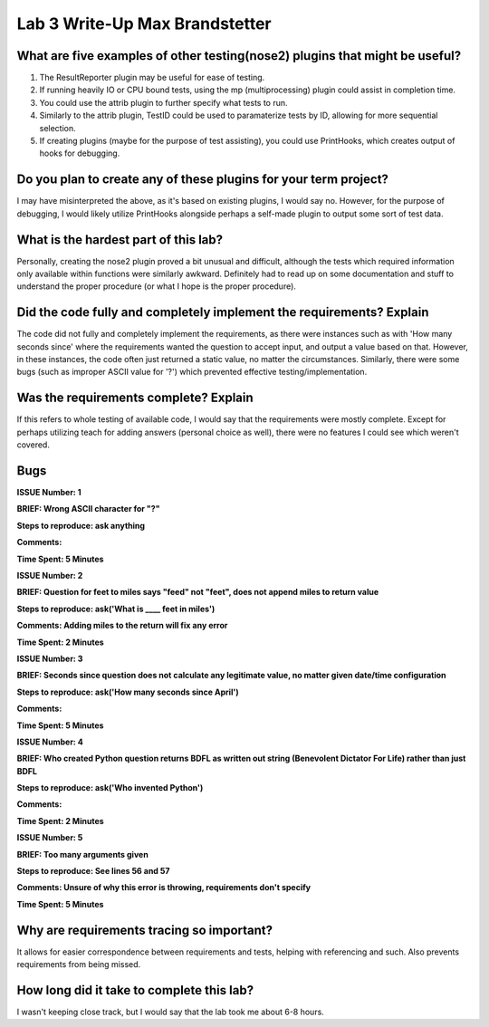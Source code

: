 Lab 3 Write-Up Max Brandstetter
-------------------------------

What are five examples of other testing(nose2) plugins that might be useful?
============================================================================

#. The ResultReporter plugin may be useful for ease of testing.
#. If running heavily IO or CPU bound tests, using the mp (multiprocessing) plugin could assist in completion time.
#. You could use the attrib plugin to further specify what tests to run.
#. Similarly to the attrib plugin, TestID could be used to paramaterize tests by ID, allowing for more sequential selection.
#. If creating plugins (maybe for the purpose of test assisting), you could use PrintHooks, which creates output of hooks for debugging.

Do you plan to create any of these plugins for your term project?
=================================================================

I may have misinterpreted the above, as it's based on existing plugins, I would say no.  However, for the purpose of debugging, I would likely utilize PrintHooks alongside perhaps a self-made plugin to output some sort of test data.

What is the hardest part of this lab?
=====================================

Personally, creating the nose2 plugin proved a bit unusual and difficult, although the tests which required information only available within functions were similarly awkward.  Definitely had to read up on some documentation and stuff to understand the proper procedure (or what I hope is the proper procedure).

Did the code fully and completely implement the requirements? Explain
=====================================================================

The code did not fully and completely implement the requirements, as there were instances such as with 'How many seconds since' where the requirements wanted the question to accept input, and output a value based on that.  However, in these instances, the code often just returned a static value, no matter the circumstances.  Similarly, there were some bugs (such as improper ASCII value for '?') which prevented effective testing/implementation.

Was the requirements complete? Explain
======================================

If this refers to whole testing of available code, I would say that the requirements were mostly complete.  Except for perhaps utilizing teach for adding answers (personal choice as well), there were no features I could see which weren't covered.

Bugs
====

**ISSUE Number: 1**

**BRIEF: Wrong ASCII character for "?"**

**Steps to reproduce: ask anything**

**Comments:**

**Time Spent: 5 Minutes**


**ISSUE Number: 2**

**BRIEF: Question for feet to miles says "feed" not "feet", does not append miles to return value**

**Steps to reproduce: ask('What is ____ feet in miles')**

**Comments: Adding miles to the return will fix any error**

**Time Spent: 2 Minutes**


**ISSUE Number: 3**

**BRIEF: Seconds since question does not calculate any legitimate value, no matter given date/time configuration**

**Steps to reproduce: ask('How many seconds since April')**

**Comments:**

**Time Spent: 5 Minutes**


**ISSUE Number: 4**

**BRIEF: Who created Python question returns BDFL as written out string (Benevolent Dictator For Life) rather than just BDFL**

**Steps to reproduce: ask('Who invented Python')**

**Comments:**

**Time Spent: 2 Minutes**


**ISSUE Number: 5**

**BRIEF: Too many arguments given**

**Steps to reproduce: See lines 56 and 57**

**Comments: Unsure of why this error is throwing, requirements don't specify**

**Time Spent: 5 Minutes**

Why are requirements tracing so important?
==========================================

It allows for easier correspondence between requirements and tests, helping with referencing and such.  Also prevents requirements from being missed.

How long did it take to complete this lab?
==========================================

I wasn't keeping close track, but I would say that the lab took me about 6-8 hours.